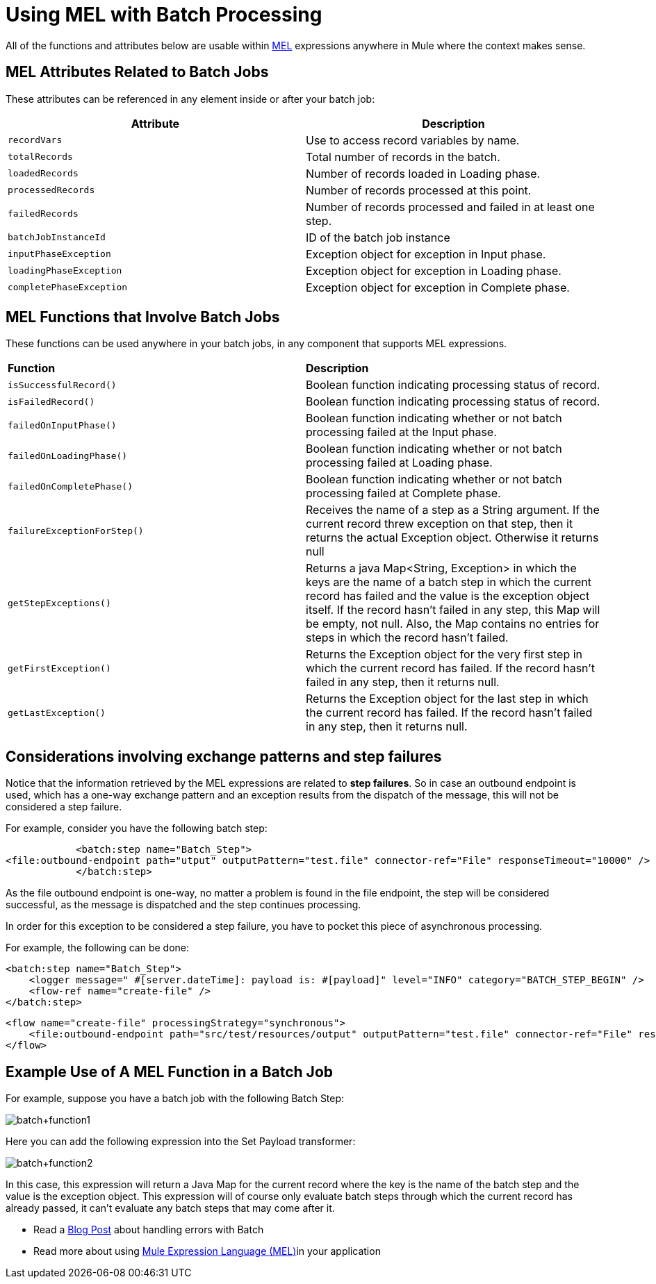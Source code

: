 = Using MEL with Batch Processing
:keywords: anypoint studio, studio, mule esb, batch


All of the functions and attributes below are usable within link:/mule-user-guide/v/3.8/mule-expression-language-mel[MEL] expressions anywhere in Mule where the context makes sense.

== MEL Attributes Related to Batch Jobs

These attributes can be referenced in any element inside or after your batch job:

[%header,cols="2*"]
|===
|Attribute |Description
|`recordVars` |Use to access record variables by name.
|`totalRecords` |Total number of records in the batch.
|`loadedRecords` |Number of records loaded in Loading phase.
|`processedRecords` |Number of records processed at this point.
|`failedRecords` |Number of records processed and failed in at least one step.
|`batchJobInstanceId` |ID of the batch job instance
|`inputPhaseException` |Exception object for exception in Input phase.
|`loadingPhaseException` |Exception object for exception in Loading phase.
|`completePhaseException` |Exception object for exception in Complete phase.
|===

== MEL Functions that Involve Batch Jobs

These functions can be used anywhere in your batch jobs, in any component that supports MEL expressions.

[cols="2*"]
|===
|*Function* |*Description*
|`isSuccessfulRecord()` |Boolean function indicating processing status of record.
|`isFailedRecord()` |Boolean function indicating processing status of record.
|`failedOnInputPhase()` |Boolean function indicating whether or not batch processing failed at the Input phase.
|`failedOnLoadingPhase()` |Boolean function indicating whether or not batch processing failed at Loading phase.
|`failedOnCompletePhase()` |Boolean function indicating whether or not batch processing failed at Complete phase.
|`failureExceptionForStep()` |Receives the name of a step as a String argument. If the current record threw exception on that step, then it returns the actual Exception object. Otherwise it returns null
|`getStepExceptions()` |Returns a java Map<String, Exception> in which the keys are the name of a batch step in which the current record has failed and the value is the exception object itself. If the record hasn’t failed in any step, this Map will be empty, not null. Also, the Map contains no entries for steps in which the record hasn’t failed.
|`getFirstException()` |Returns the Exception object for the very first step in which the current record has failed. If the record hasn’t failed in any step, then it returns null.
|`getLastException()` |Returns the Exception object for the last step in which the current record has failed. If the record hasn’t failed in any step, then it returns null.
|===

== Considerations involving exchange patterns and step failures

Notice that the information retrieved by the MEL expressions are related to *step failures*. So in case an outbound endpoint is used, which has a one-way exchange pattern and an exception results from the dispatch of the message, this will not be considered a step failure. 

For example, consider you have the following batch step:

            <batch:step name="Batch_Step">
<file:outbound-endpoint path="utput" outputPattern="test.file" connector-ref="File" responseTimeout="10000" />   
            </batch:step>

As the file outbound endpoint is one-way, no matter a problem is found in the file endpoint, the step will be considered successful, as the message is dispatched and the step continues processing.

In order for this exception to be considered a step failure, you have to pocket this piece of asynchronous processing.

For example, the following can be done:

            <batch:step name="Batch_Step">
                <logger message=" #[server.dateTime]: payload is: #[payload]" level="INFO" category="BATCH_STEP_BEGIN" />
                <flow-ref name="create-file" />
            </batch:step>


    <flow name="create-file" processingStrategy="synchronous">
        <file:outbound-endpoint path="src/test/resources/output" outputPattern="test.file" connector-ref="File" responseTimeout="10000" />
    </flow>
    
== Example Use of A MEL Function in a Batch Job

For example, suppose you have a batch job with the following Batch Step:

image:batch+function1.png[batch+function1]

Here you can add the following expression into the Set Payload transformer:

image:batch+function2.png[batch+function2]

In this case, this expression will return a Java Map for the current record where the key is the name of the batch step and the value is the exception object. This expression will of course only evaluate batch steps through which the current record has already passed, it can't evaluate any batch steps that may come after it.

    
* Read a link:https://blogs.mulesoft.com/dev/mule-dev/handle-errors-batch-job/[Blog Post] about handling errors with Batch
* Read more about using link:/mule-user-guide/v/3.8/mule-expression-language-mel[Mule Expression Language (MEL)]in your application
